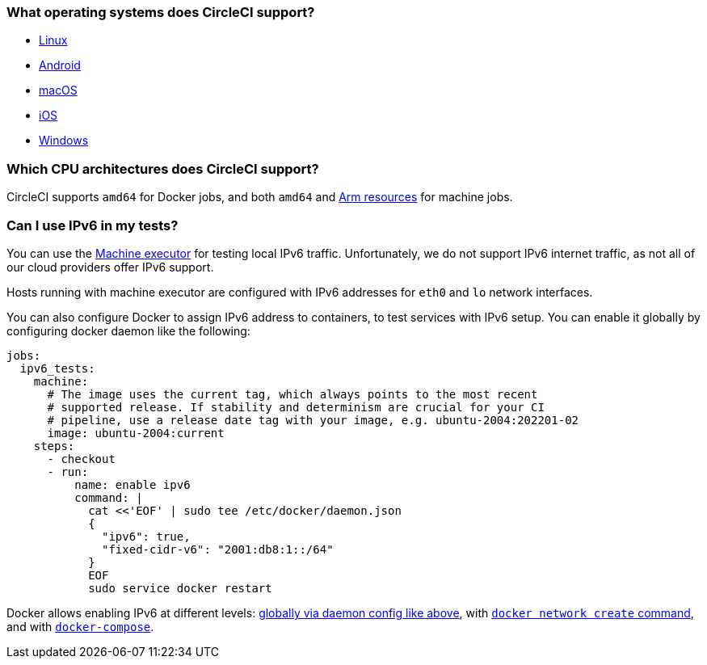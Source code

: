 [#operating-systems-circleci-20-support]
=== What operating systems does CircleCI support?

- xref:using-linuxvm#[Linux]
- xref:android-machine-image#[Android]
- xref:using-macos#[macOS]
- xref:testing-ios#[iOS]
- xref:using-windows#[Windows]

[#cpu-architecture-circleci-support]
=== Which CPU architectures does CircleCI support?

CircleCI supports `amd64` for Docker jobs, and both `amd64` and xref:using-arm#[Arm resources] for machine jobs.

[#ipv6-in-tests]
=== Can I use IPv6 in my tests?

You can use the xref:configuration-reference#machine[Machine executor] for testing local IPv6 traffic. Unfortunately, we do not support IPv6 internet traffic, as not all of our cloud providers offer IPv6 support.

Hosts running with machine executor are configured with IPv6 addresses for `eth0` and `lo` network interfaces.

You can also configure Docker to assign IPv6 address to containers, to test services with IPv6 setup.  You can enable it globally by configuring docker daemon like the following:

[source,yaml]
----
jobs:
  ipv6_tests:
    machine:
      # The image uses the current tag, which always points to the most recent
      # supported release. If stability and determinism are crucial for your CI
      # pipeline, use a release date tag with your image, e.g. ubuntu-2004:202201-02
      image: ubuntu-2004:current
    steps:
      - checkout
      - run:
          name: enable ipv6
          command: |
            cat <<'EOF' | sudo tee /etc/docker/daemon.json
            {
              "ipv6": true,
              "fixed-cidr-v6": "2001:db8:1::/64"
            }
            EOF
            sudo service docker restart
----

Docker allows enabling IPv6 at different levels: link:https://docs.docker.com/engine/userguide/networking/default_network/ipv6/[globally via daemon config like above], with link:https://docs.docker.com/engine/reference/commandline/network_create/[`docker network create` command], and with link:https://docs.docker.com/compose/compose-file/#enable_ipv6[`docker-compose`].
